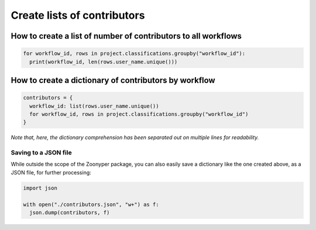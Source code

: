Create lists of contributors
#############################

How to create a list of number of contributors to all workflows
***************************************************************

.. code-block:: python

  for workflow_id, rows in project.classifications.groupby("workflow_id"):
    print(workflow_id, len(rows.user_name.unique()))

How to create a dictionary of contributors by workflow
******************************************************

.. code-block:: python

  contributors = {
    workflow_id: list(rows.user_name.unique())
    for workflow_id, rows in project.classifications.groupby("workflow_id")
  }

*Note that, here, the dictionary comprehension has been separated out on multiple lines for readability.*

Saving to a JSON file
=====================

While outside the scope of the Zoonyper package, you can also easily save a dictionary like the one created above, as a JSON file, for further processing:

.. code-block:: python

  import json

  with open("./contributors.json", "w+") as f:
    json.dump(contributors, f)
